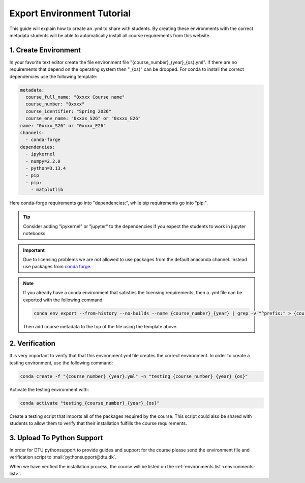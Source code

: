 Export Environment Tutorial
===========================

This guide will explain how to create an .yml to share with students.
By creating these environments with the correct metadata students will
be able to automatically install all course requirements from this website.

1. Create Environment
---------------------
In your favorite text editor create the file environment file "{course_number}_{year}_{os}.yml". If there are no requirements that depend on the operating system then "_{os}" can be dropped.
For conda to install the correct dependencies use the following template:

.. code:: yml

    metadata:
      course_full_name: "0xxxx Course name"
      course_number: "0xxxx"
      course_identifier: "Spring 2026"
      course_env_name: "0xxxx_S26" or "0xxxx_E26"
    name: "0xxxx_S26" or "0xxxx_E26"
    channels:
      - conda-forge
    dependencies:
      - ipykernel
      - numpy=2.2.0
      - python=3.13.4
      - pip
      - pip:
        - matplotlib

Here conda-forge requirements go into "dependencies:", while pip requirements go into "pip:".

.. tip::

  Consider adding "ipykernel" or "jupyter" to the dependencies if you expect the students to work in jupyter notebooks.

.. important::
    Due to licensing problems we are not allowed to use packages from the default anaconda channel. 
    Instead use packages from `conda forge <https://conda-forge.org>`_.

.. note::
    If you already have a conda environment that satisfies the licensing requirements, then a .yml file can be exported with the following command:

    .. code:: bash

        conda env export --from-history --no-builds --name {course_number}_{year} | grep -v "^prefix:" > {course_number}_{year}_{os}.yml
    
    Then add course metadata to the top of the file using the template above.

2. Verification
---------------

It is very important to verify that that this environment.yml file creates the correct environment.
In order to create a testing environment, use the following command:

.. code:: bash

  conda create -f "{course_number}_{year}.yml" -n "testing_{course_number}_{year}_{os}"

Activate the testing environment with:

.. code:: bash

  conda activate "testing_{course_number}_{year}_{os}"

Create a testing script that imports all of the packages required by the course.
This script could also be shared with students to allow them to verify that their
installation fulfills the course requirements.

3. Upload To Python Support
---------------------------

In order for DTU pythonsupport to provide guides and support for the course please
send the environment file and verification script to :mail:`pythonsupport@dtu.dk`.

When we have verified the installation process, the course will be listed on the :ref:`environments list <environments-list>`.


